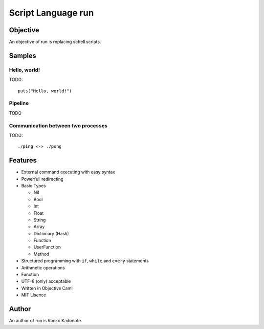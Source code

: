 
Script Language run
*******************

Objective
=========

An objective of run is replacing schell scripts.

Samples
=======

Hello, world!
-------------

TODO::

  puts("Hello, world!")

Pipeline
--------

TODO

Communication between two processes
-----------------------------------

TODO::

  ./ping <-> ./pong

Features
========

* External command executing with easy syntax
* Powerfull redirecting
* Basic Types

  * Nil
  * Bool
  * Int
  * Float
  * String
  * Array
  * Dictionary (Hash)
  * Function
  * UserFunction
  * Method

* Structured programming with ``if``, ``while`` and ``every`` statements
* Arithmetic operations
* Function
* UTF-8 (only) acceptable
* Written in Objective Caml
* MIT Lisence

Author
======

An author of run is Ranko Kadonote.

.. vim: tabstop=2 shiftwidth=2 expandtab softtabstop=2 filetype=rst
